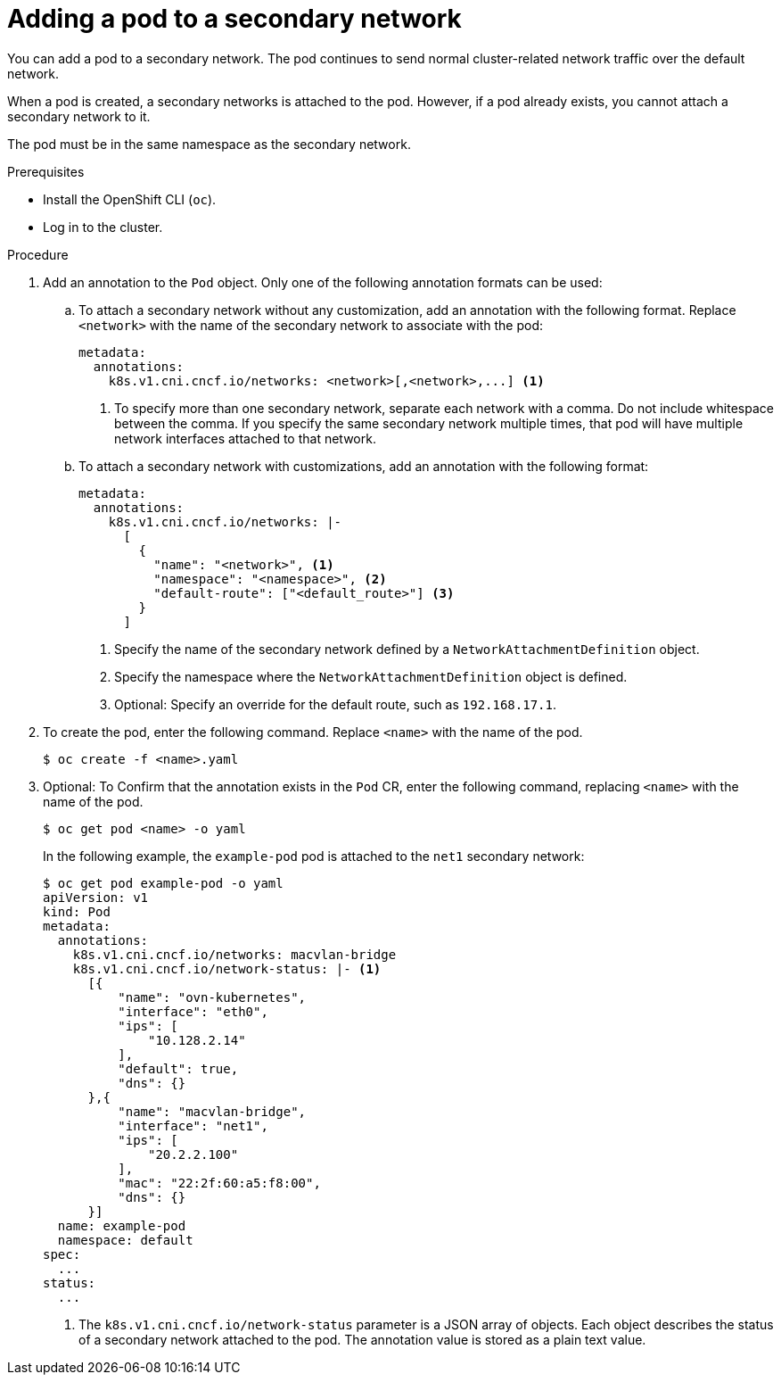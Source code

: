 // Module included in the following assemblies:
//
// * networking/multiple_networks/attaching-pod.adoc
// * networking/hardware_networks/configuring-sriov-ib-attach.adoc
// * networking/hardware_networks/configuring-sriov-net-attach.adoc

ifeval::["{context}" == "configuring-sr-iov"]
:sriov:
endif::[]

ifeval::["{product-version}" == "4.3"]
:bz:
endif::[]
ifeval::["{product-version}" == "4.4"]
:bz:
endif::[]
ifeval::["{product-version}" == "4.5"]
:bz:
endif::[]

:_mod-docs-content-type: PROCEDURE
[id="nw-multus-add-pod_{context}"]
= Adding a pod to a secondary network

You can add a pod to a secondary network. The pod continues to send normal cluster-related network traffic over the default network.

When a pod is created, a secondary networks is attached to the pod. However, if a pod already exists, you cannot attach a secondary network to it.

The pod must be in the same namespace as the secondary network.

ifdef::sriov[]
[NOTE]
=====
The SR-IOV Network Resource Injector adds the `resource` field to the first container in a pod automatically.

If you are using an Intel network interface controller (NIC) in Data Plane Development Kit (DPDK) mode, only the first container in your pod is configured to access the NIC. Your SR-IOV secondary network is configured for DPDK mode if the `deviceType` is set to `vfio-pci` in the `SriovNetworkNodePolicy` object.

You can work around this issue by either ensuring that the container that needs access to the NIC is the first container defined in the `Pod` object or by disabling the Network Resource Injector. For more information, see link:https://bugzilla.redhat.com/show_bug.cgi?id=1990953[BZ#1990953].
=====

ifdef::bz[]
[IMPORTANT]
====
When specifying an SR-IOV hardware network for a `Deployment` object or a `ReplicationController` object, you must specify the namespace of the `NetworkAttachmentDefinition` object. For more information, see the following bugs: link:https://bugzilla.redhat.com/show_bug.cgi?id=1846333[BZ#1846333] and link:https://bugzilla.redhat.com/show_bug.cgi?id=1840962[BZ#1840962].
====
endif::bz[]
endif::sriov[]

.Prerequisites

* Install the OpenShift CLI (`oc`).
* Log in to the cluster.
ifdef::sriov[]
* Install the SR-IOV Operator.
* Create either an `SriovNetwork` object or an `SriovIBNetwork` object to attach the pod to.
endif::sriov[]

.Procedure

. Add an annotation to the `Pod` object. Only one of the following annotation formats can be used:
+
.. To attach a secondary network without any customization, add an annotation with the following format. Replace `<network>` with the name of the secondary network to associate with the pod:
+
[source,yaml]
----
metadata:
  annotations:
    k8s.v1.cni.cncf.io/networks: <network>[,<network>,...] <1>
----
<1> To specify more than one secondary network, separate each network with a comma. Do not include whitespace between the comma. If you specify the same secondary network multiple times, that pod will have multiple network interfaces attached to that network.
+
.. To attach a secondary network with customizations, add an annotation with the following format:
+
[source,yaml]
----
metadata:
  annotations:
    k8s.v1.cni.cncf.io/networks: |-
      [
        {
          "name": "<network>", <1>
          "namespace": "<namespace>", <2>
          "default-route": ["<default_route>"] <3>
        }
      ]
----
<1> Specify the name of the secondary network defined by a `NetworkAttachmentDefinition` object.
<2> Specify the namespace where the `NetworkAttachmentDefinition` object is defined.
<3> Optional: Specify an override for the default route, such as `192.168.17.1`.

. To create the pod, enter the following command. Replace `<name>` with the name of the pod.
+
[source,terminal]
----
$ oc create -f <name>.yaml
----

. Optional: To Confirm that the annotation exists in the `Pod` CR, enter the following command, replacing `<name>` with the name of the pod.
+
[source,terminal]
----
$ oc get pod <name> -o yaml
----
+
In the following example, the `example-pod` pod is attached to the `net1` secondary network:
+
[source,terminal]
----
$ oc get pod example-pod -o yaml
apiVersion: v1
kind: Pod
metadata:
  annotations:
    k8s.v1.cni.cncf.io/networks: macvlan-bridge
    k8s.v1.cni.cncf.io/network-status: |- <1>
      [{
          "name": "ovn-kubernetes",
          "interface": "eth0",
          "ips": [
              "10.128.2.14"
          ],
          "default": true,
          "dns": {}
      },{
          "name": "macvlan-bridge",
          "interface": "net1",
          "ips": [
              "20.2.2.100"
          ],
          "mac": "22:2f:60:a5:f8:00",
          "dns": {}
      }]
  name: example-pod
  namespace: default
spec:
  ...
status:
  ...
----
<1> The `k8s.v1.cni.cncf.io/network-status` parameter is a JSON array of
objects. Each object describes the status of a secondary network attached
to the pod. The annotation value is stored as a plain text value.

ifeval::["{context}" == "configuring-sr-iov"]
:!sriov:
endif::[]

ifdef::bz[]
:!bz:
endif::bz[]
